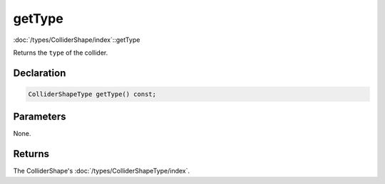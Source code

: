 getType
=======

:doc:`/types/ColliderShape/index`::getType

Returns the ``type`` of the collider.

Declaration
-----------

.. code-block:: cpp

	ColliderShapeType getType() const;

Parameters
----------

None.

Returns
-------

The ColliderShape's :doc:`/types/ColliderShapeType/index`.